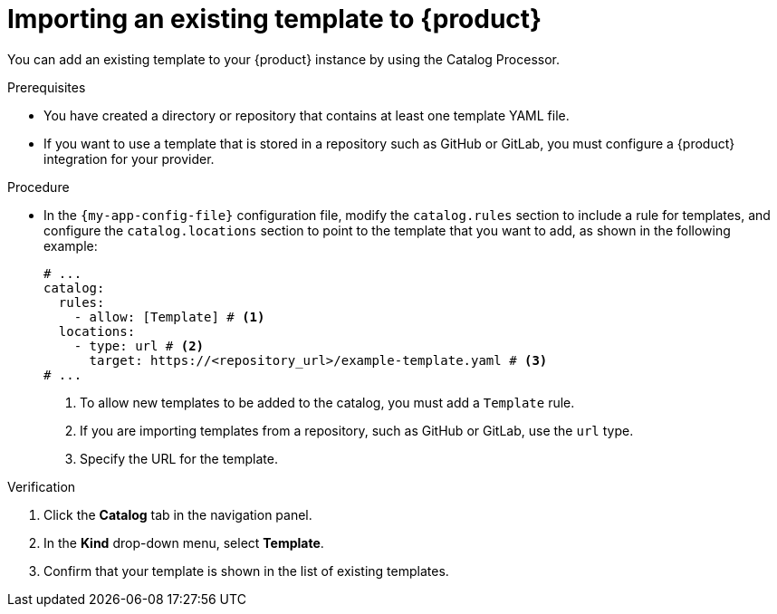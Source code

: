 // Module included in the following assemblies:
//
// * assemblies/assembly-admin-templates.adoc

:_mod-docs-content-type: PROCEDURE
[id="proc-adding-templates_{context}"]
= Importing an existing template to {product}

You can add an existing template to your {product} instance by using the Catalog Processor.

.Prerequisites

* You have created a directory or repository that contains at least one template YAML file.
* If you want to use a template that is stored in a repository such as GitHub or GitLab, you must configure a {product} integration for your provider.

.Procedure

* In the `{my-app-config-file}` configuration file, modify the `catalog.rules` section to include a rule for templates, and configure the `catalog.locations` section to point to the template that you want to add, as shown in the following example:
+
[source,yaml]
----
# ...
catalog:
  rules:
    - allow: [Template] # <1>
  locations:
    - type: url # <2>
      target: https://<repository_url>/example-template.yaml # <3>
# ...
----
<1> To allow new templates to be added to the catalog, you must add a `Template` rule.
<2> If you are importing templates from a repository, such as GitHub or GitLab, use the `url` type.
<3> Specify the URL for the template.

.Verification

. Click the *Catalog* tab in the navigation panel.
. In the *Kind* drop-down menu, select *Template*.
. Confirm that your template is shown in the list of existing templates.
